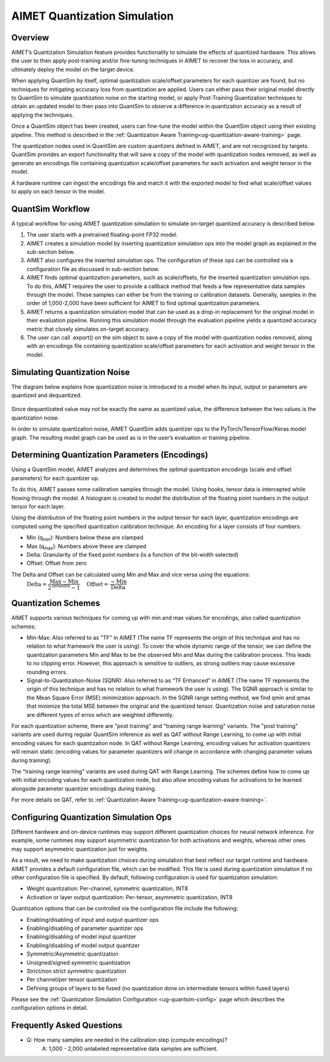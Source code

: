 .. _ug-quantsim:

=============================
AIMET Quantization Simulation
=============================
Overview
========
AIMET’s Quantization Simulation feature provides functionality to simulate the effects of quantized hardware. This
allows the user to then apply post-training and/or fine-tuning techniques in AIMET to recover the loss in accuracy, and
ultimately deploy the model on the target device.

When applying QuantSim by itself, optimal quantization scale/offset parameters for each quantizer are found, but no
techniques for mitigating accuracy loss from quantization are applied. Users can either pass their original model
directly to QuantSim to simulate quantization noise on the starting model, or apply Post-Training Quantization
techniques to obtain an updated model to then pass into QuantSim to observe a difference in quantization accuracy as a
result of applying the techniques.

Once a QuantSim object has been created, users can fine-tune the model within the QuantSim object using their
existing pipeline. This method is described in the :ref:`Quantization Aware Training<ug-quantization-aware-training>` page.

The quantization nodes used in QuantSim are custom quantizers defined in AIMET, and are not recognized by targets.
QuantSim provides an export functionality that will save a copy of the model with quantization nodes removed, as well as
generate an encodings file containing quantization scale/offset parameters for each activation and weight tensor in
the model.

A hardware runtime can ingest the encodings file and match it with the exported model to find what scale/offset values
to apply on each tensor in the model.

QuantSim Workflow
=================

A typical workflow for using AIMET quantization simulation to simulate on-target quantized accuracy is described below.

1. The user starts with a pretrained floating-point FP32 model.

2. AIMET creates a simulation model by inserting quantization simulation ops into the model graph as explained in the
   sub-section below.

3. AIMET also configures the inserted simulation ops. The  configuration of these ops can be controlled via a
   configuration file as discussed in sub-section below.

4. AIMET finds optimal quantization parameters, such as scale/offsets, for the inserted quantization simulation ops. To
   do this, AIMET requires the user to provide a callback method that feeds a few representative data samples through
   the model. These samples can either be from the training or calibration datasets. Generally, samples in the order of
   1,000-2,000 have been sufficient for AIMET to find optimal quantization parameters.

5. AIMET returns a quantization simulation model that can be used as a drop-in replacement for the original model in
   their evaluation pipeline. Running this simulation model through the evaluation pipeline yields a quantized accuracy
   metric that closely simulates on-target accuracy.

6. The user can call .export() on the sim object to save a copy of the model with quantization nodes removed, along with
   an encodings file containing quantization scale/offset parameters for each activation and weight tensor in the model.

Simulating Quantization Noise
=============================
The diagram below explains how quantization noise is introduced to a model when its input, output or parameters are
quantized and dequantized.

    .. image:: ../images/quant_3.png

Since dequantizated value may not be exactly the same as quantized value, the difference between the two values is the
quantization noise.

In order to simulate quantization noise, AIMET QuantSim adds quantizer ops to the PyTorch/TensorFlow/Keras model graph.
The resulting model graph can be used as is in the user’s evaluation or training pipeline.

Determining Quantization Parameters (Encodings)
===============================================
Using a QuantSim model, AIMET analyzes and determines the optimal quantization encodings (scale and offset parameters)
for each quantizer op.

To do this, AIMET passes some calibration samples through the model. Using hooks, tensor data is intercepted while
flowing through the model. A histogram is created to model the distribution of the floating point numbers in the output
tensor for each layer.

.. image:: ../images/quant_2.png

Using the distribution of the floating point numbers in the output tensor for each layer, quantization encodings are
computed using the specified quantization calibration technique. An encoding for a layer consists of four numbers:

- Min (q\ :sub:`min`\ ):     Numbers below these are clamped
- Max (q\ :sub:`max`\ ):    Numbers above these are clamped
- Delta:   Granularity of the fixed point numbers (is a function of the bit-width selected)
- Offset:  Offset from zero

The Delta and Offset can be calculated using Min and Max and vice versa using the equations:
    :math:`\textrm{Delta} = \dfrac{\textrm{Max} - \textrm{Min}}{{2}^{\textrm{bitwidth}} - 1} \quad \textrm{Offset} = \dfrac{-\textrm{Min}}{\textrm{Delta}}`

Quantization Schemes
====================
AIMET supports various techniques for coming up with min and max values for encodings, also called quantization schemes:

- Min-Max: Also referred to as "TF" in AIMET (The name TF represents the origin of this technique and
  has no relation to what framework the user is using). To cover the whole dynamic range of the tensor, we can define
  the quantization parameters Min and Max to be the observed Min and Max during the calibration process. This leads to
  no clipping error. However, this approach is sensitive to outliers, as strong outliers may cause excessive rounding
  errors.

- Signal-to-Quantization-Noise (SQNR): Also referred to as “TF Enhanced” in AIMET (The name TF
  represents the origin of this technique and has no relation to what framework the user is using). The SQNR approach is
  similar to the Mean Square Error (MSE) minimization approach. In the SQNR range setting method, we find qmin and qmax
  that minimize the total MSE between the original and the quantized tensor. Quantization noise and saturation noise are
  different types of erros which are weighted differently.

For each quantization scheme, there are "post training" and "training range learning" variants. The "post training"
variants are used during regular QuantSim inference as well as QAT without Range Learning, to come up with initial
encoding values for each quantization node. In QAT without Range Learning, encoding values for activation quantizers
will remain static (encoding values for parameter quantizers will change in accordance with changing parameter values
during training).

The "training range learning" variants are used during QAT with Range Learning. The schemes define how to come up with
initial encoding values for each quantization node, but also allow encoding values for activations to be learned
alongside parameter quantizer encodings during training.

For more details on QAT, refer to :ref:`Quantization Aware Training<ug-quantization-aware-training>`.

Configuring Quantization Simulation Ops
=======================================

Different hardware and on-device runtimes may support different quantization choices for neural network inference. For
example, some runtimes may support asymmetric quantization for both activations and weights, whereas other ones may
support asymmetric quantization just for weights.

As a result, we need to make quantization choices during simulation that best reflect our target runtime and hardware.
AIMET provides a default configuration file, which can be modified. This file is used during quantization simulation if
no other configuration file is specified.  By default, following configuration is used for quantization simulation:

- Weight quantization: Per-channel, symmetric quantization, INT8

- Activation or layer output quantization: Per-tensor, asymmetric quantization, INT8

Quantization options that can be controlled via the configuration file include the following:

- Enabling/disabling of input and output quantizer ops
- Enabling/disabling of parameter quantizer ops
- Enabling/disabling of model input quantizer
- Enabling/disabling of model output quantizer
- Symmetric/Asymmetric quantization
- Unsigned/signed symmetric quantization
- Strict/non strict symmetric quantization
- Per channel/per tensor quantization
- Defining groups of layers to be fused (no quantization done on intermediate tensors within fused layers)

Please see the :ref:`Quantization Simulation Configuration <ug-quantsim-config>` page which describes the configuration
options in detail.

Frequently Asked Questions
==========================
- Q: How many samples are needed in the calibration step (compute encodings)?
    A: 1,000 - 2,000 unlabeled representative data samples are sufficient.